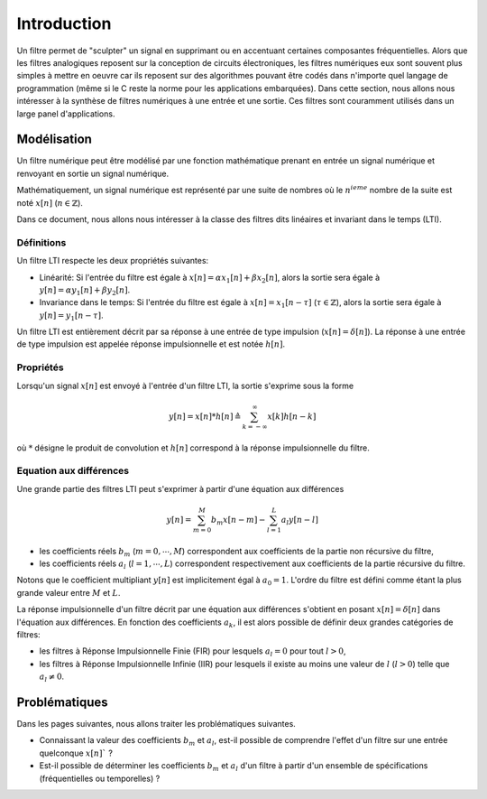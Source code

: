 Introduction
============



Un filtre permet de "sculpter" un signal en supprimant ou en accentuant certaines composantes fréquentielles. 
Alors que les filtres analogiques reposent sur la conception de circuits électroniques, les filtres numériques eux sont souvent plus simples à mettre en oeuvre car ils reposent sur des algorithmes pouvant être codés dans n'importe quel langage de programmation 
(même si le C reste la norme pour les applications embarquées). Dans cette section, nous allons nous intéresser à la synthèse de filtres numériques à une entrée et une sortie. Ces filtres sont couramment utilisés dans un large panel d'applications. 

Modélisation
------------

Un filtre numérique peut être modélisé par une fonction mathématique prenant en entrée un signal numérique et renvoyant en sortie un signal numérique. 

Mathématiquement, un signal numérique est représenté par une suite de nombres où le :math:`n^{ieme}` nombre de la suite est noté :math:`x[n]` (:math:`n \in \mathbb{Z}`).

Dans ce document, nous allons nous intéresser à la classe des filtres dits linéaires et invariant dans le temps (LTI). 

Définitions 
```````````

Un filtre LTI respecte les deux propriétés suivantes:

* Linéarité: Si l'entrée du filtre est égale à :math:`x[n]=\alpha x_1[n]+\beta x_2[n]`, alors la sortie sera égale à :math:`y[n]=\alpha y_1[n]+\beta y_2[n]`.
* Invariance dans le temps: Si l'entrée du filtre est égale à :math:`x[n]=x_1[n-\tau]` (:math:`\tau \in \mathbb{Z}`), alors la sortie sera égale à :math:`y[n]=y_1[n-\tau]`.

Un filtre LTI est entièrement décrit par sa réponse à une entrée de type impulsion (:math:`x[n]=\delta[n]`). La réponse à une entrée de type impulsion est appelée réponse impulsionnelle et est notée :math:`h[n]`. 

Propriétés 
``````````

Lorsqu'un signal :math:`x[n]` est envoyé à l'entrée d'un filtre LTI, la sortie s'exprime sous la forme

.. math ::

    y[n]=x[n]*h[n] \triangleq \sum_{k=-\infty}^{\infty}x[k]h[n-k]


où :math:`*` désigne le produit de convolution et :math:`h[n]` correspond à la réponse impulsionnelle du filtre.

Equation aux différences 
````````````````````````

Une grande partie des filtres LTI peut s'exprimer à partir d'une équation aux différences

.. math ::
    
    y[n]=\sum_{m=0}^{M}b_m x[n-m]-\sum_{l=1}^{L}a_l y[n-l]

* les coefficients réels :math:`b_m` (:math:`m=0,\cdots,M`) correspondent aux coefficients de la partie non récursive du filtre,
* les coefficients réels :math:`a_l` (:math:`l=1,\cdots,L`) correspondent respectivement aux coefficients de la partie récursive du filtre. 

Notons que le coefficient multipliant :math:`y[n]` est implicitement égal à :math:`a_0=1`. 
L'ordre du filtre est défini comme étant la plus grande valeur entre :math:`M` et :math:`L`. 

La réponse impulsionnelle d'un filtre décrit par une équation aux différences s'obtient en posant :math:`x[n]=\delta[n]`
dans l'équation aux différences. En fonction des coefficients :math:`a_k`, il est alors possible de définir deux grandes catégories de filtres:

* les filtres à Réponse Impulsionnelle Finie (FIR) pour lesquels :math:`a_l=0` pour tout :math:`l>0`,
* les filtres à Réponse Impulsionnelle Infinie (IIR) pour lesquels il existe au moins une valeur de :math:`l` (:math:`l>0`) telle que :math:`a_l\ne 0`.

Problématiques 
--------------

Dans les pages suivantes, nous allons traiter les problématiques suivantes.

* Connaissant la valeur des coefficients :math:`b_m` et :math:`a_l`, est-il possible de comprendre l'effet d'un filtre sur une entrée quelconque :math:`x[n]``  ? 
* Est-il possible de déterminer les coefficients :math:`b_m` et :math:`a_l` d'un filtre à partir d'un ensemble de spécifications (fréquentielles ou temporelles) ?

